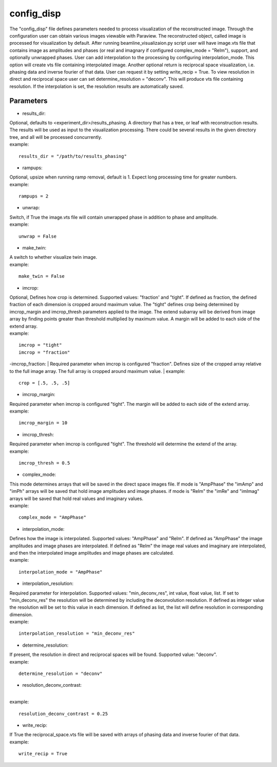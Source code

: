 ===========
config_disp
===========
| The "config_disp" file defines parameters needed to process visualization of the reconstructed image.  Through the configuration user can obtain various images viewable with Paraview. The reconstructed object, called image is processed for visualization by default. After running beamline_visualizaion.py script user will have image.vts file that contains image as amplitudes and phases (or real and imagnary if configured complex_mode = "ReIm"), support, and optionally unwrapped phases. User can add interpolation to the processing by configuring interpolation_mode. This option will create vts file containing interpolated image. Another optional return is reciprocal space visualization, i.e. phasing data and inverse fourier of that data. User can request it by setting write_recip = True. To view resolution in direct and reciprocal space user can set determine_resolution = "deconv". This will produce vts file containing resolution. If the interpolation is set, the resolution results are automatically saved.

Parameters
==========
- results_dir:
| Optional, defaults to <experiment_dir>/results_phasing. A directory that has a tree, or leaf with reconstruction results. The results will be used as input to the visualization processing. There could be several results in the given directory tree, and all will be processed concurrently.
| example:
::

    results_dir = "/path/to/results_phasing"

- rampups:                
| Optional, upsize when running ramp removal, default is 1. Expect long processing time for greater numbers.
| example:
::

    rampups = 2

- unwrap:
| Switch, if True the image.vts file will contain unwrapped phase in addition to phase and amplitude.
| example:
::

    unwrap = False

- make_twin:
| A switch to whether visualize twin image.
| example:
::

    make_twin = False

- imcrop:
| Optional, Defines how crop is determined. Supported values: "fraction' and "tight". If defined as fraction, the defined fraction of each dimension is cropped around maximum value. The "tight" defines crop being determined by imcrop_margin and imcrop_thresh parameters applied to the image. The extend subarray will be derived from image array by finding points greater than threshold multiplied by maximum value. A margin will be added to each side of the extend array.
| example:
::

    imcrop = "tight"
    imcrop = "fraction"

-imcrop_fraction:
| Required parameter when imcrop is configured "fraction". Defines size of the cropped array relative to the full image array. The full array is cropped around maximum value.
| example:
::

    crop = [.5, .5, .5]

- imcrop_margin:
| Required parameter when imcrop is configured "tight". The margin will be added to each side of the extend array.
| example:
::

    imcrop_margin = 10

- imcrop_thresh:
| Required parameter when imcrop is configured "tight". The threshold will determine the extend of the array.
| example:
::

    imcrop_thresh = 0.5

- complex_mode:
| This mode determines arrays that will be saved in the direct space images file. If mode is "AmpPhase" the "imAmp" and "imPh" arrays will be saved that hold image amplitudes and image phases. if mode is "ReIm" the "imRe" and "imImag" arrays will be saved that hold real values and imaginary values.
| example:
::

    complex_mode = "AmpPhase"

- interpolation_mode:
| Defines how the image is interpolated. Supported values: "AmpPhase" and "ReIm". If defined as "AmpPhase" the image amplitudes and image phases are interpolated. If defined as "ReIm" the image real values and imaginary are interpolated, and then the interpolated image amplitudes and image phases are calculated.
| example:
::

    interpolation_mode = "AmpPhase"

- interpolation_resolution:
| Required parameter for interpolation. Supported values: "min_deconv_res", int value, float value, list. If set to "min_deconv_res" the resolution will be determined by including the deconvolution resolution. If defined as integer value the resolution will be set to this value in each dimension. If defined as list, the list will define resolution in corresponding dimension.
| example:
::

    interpolation_resolution = "min_deconv_res"

- determine_resolution:
| If present, the resolution in direct and reciprocal spaces will be found. Supported value: "deconv".
| example:
::

    determine_resolution = "deconv"

- resolution_deconv_contrast:
|
| example:
::

    resolution_deconv_contrast = 0.25

- write_recip:
| If True the reciprocal_space.vts file will be saved with arrays of phasing data and inverse fourier of that data.
| example:
::

    write_recip = True
